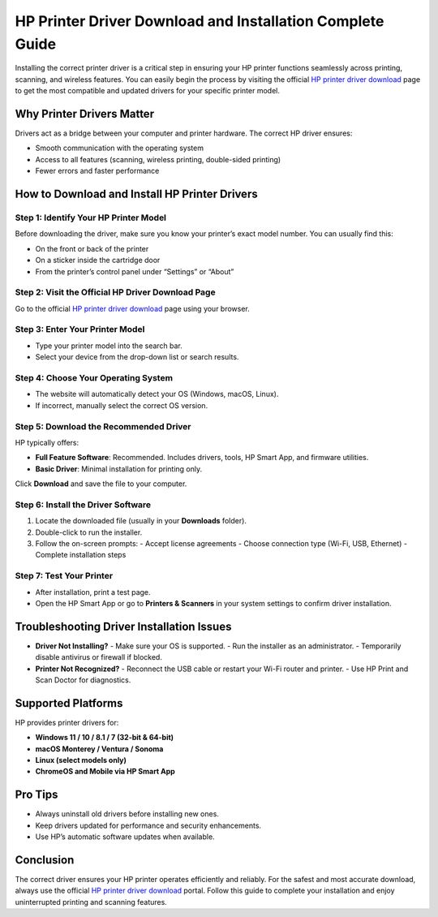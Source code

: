 ##################
HP Printer Driver Download and Installation Complete Guide
##################

.. meta::
   :msvalidate.01: 976EEDB16D7FBECFFF12CAAD22317912

.. image:: blank.png
      :width: 350px
      :align: center
      :height: 100px

.. image:: DOWNLOAD-PRINTER-DRIVER.png
      :width: 350px
      :align: center
      :height: 100px
      :alt: hp.com/setup
      :target: https://hpdrvs.redircoms.com

.. image:: blank.png
      :width: 350px
      :align: center
      :height: 100px







Installing the correct printer driver is a critical step in ensuring your HP printer functions seamlessly across printing, scanning, and wireless features. You can easily begin the process by visiting the official `HP printer driver download`_ page to get the most compatible and updated drivers for your specific printer model.

.. _HP printer driver download: https://hpdrvs.redircoms.com

Why Printer Drivers Matter
=============================

Drivers act as a bridge between your computer and printer hardware. The correct HP driver ensures:

- Smooth communication with the operating system
- Access to all features (scanning, wireless printing, double-sided printing)
- Fewer errors and faster performance

How to Download and Install HP Printer Drivers
==================================================

Step 1: Identify Your HP Printer Model
-------------------------------------------

Before downloading the driver, make sure you know your printer’s exact model number. You can usually find this:

- On the front or back of the printer
- On a sticker inside the cartridge door
- From the printer’s control panel under “Settings” or “About”

Step 2: Visit the Official HP Driver Download Page
------------------------------------------------------

Go to the official `HP printer driver download`_ page using your browser.

Step 3: Enter Your Printer Model
-----------------------------------

- Type your printer model into the search bar.
- Select your device from the drop-down list or search results.

Step 4: Choose Your Operating System
----------------------------------------

- The website will automatically detect your OS (Windows, macOS, Linux).
- If incorrect, manually select the correct OS version.

Step 5: Download the Recommended Driver
-------------------------------------------

HP typically offers:

- **Full Feature Software**: Recommended. Includes drivers, tools, HP Smart App, and firmware utilities.
- **Basic Driver**: Minimal installation for printing only.

Click **Download** and save the file to your computer.

Step 6: Install the Driver Software
----------------------------------------

1. Locate the downloaded file (usually in your **Downloads** folder).
2. Double-click to run the installer.
3. Follow the on-screen prompts:
   - Accept license agreements
   - Choose connection type (Wi-Fi, USB, Ethernet)
   - Complete installation steps

Step 7: Test Your Printer
----------------------------

- After installation, print a test page.
- Open the HP Smart App or go to **Printers & Scanners** in your system settings to confirm driver installation.

Troubleshooting Driver Installation Issues
=============================================

- **Driver Not Installing?**
  - Make sure your OS is supported.
  - Run the installer as an administrator.
  - Temporarily disable antivirus or firewall if blocked.

- **Printer Not Recognized?**
  - Reconnect the USB cable or restart your Wi-Fi router and printer.
  - Use HP Print and Scan Doctor for diagnostics.

Supported Platforms
=======================

HP provides printer drivers for:

- **Windows 11 / 10 / 8.1 / 7 (32-bit & 64-bit)**
- **macOS Monterey / Ventura / Sonoma**
- **Linux (select models only)**
- **ChromeOS and Mobile via HP Smart App**

Pro Tips
=============

- Always uninstall old drivers before installing new ones.
- Keep drivers updated for performance and security enhancements.
- Use HP’s automatic software updates when available.

Conclusion
===============

The correct driver ensures your HP printer operates efficiently and reliably. For the safest and most accurate download, always use the official `HP printer driver download`_ portal. Follow this guide to complete your installation and enjoy uninterrupted printing and scanning features.
